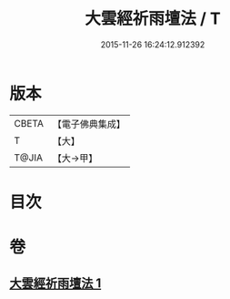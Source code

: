 #+TITLE: 大雲經祈雨壇法 / T
#+DATE: 2015-11-26 16:24:12.912392
* 版本
 |     CBETA|【電子佛典集成】|
 |         T|【大】     |
 |     T@JIA|【大→甲】   |

* 目次
* 卷
** [[file:KR6j0177_001.txt][大雲經祈雨壇法 1]]
